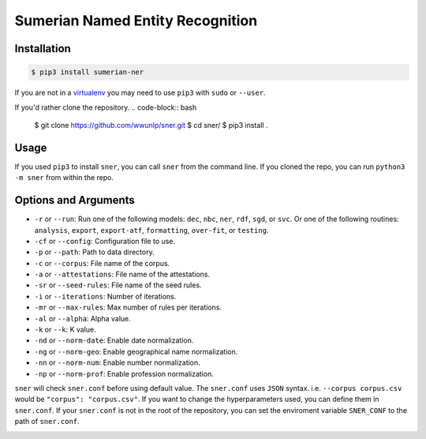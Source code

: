 Sumerian Named Entity Recognition
=================================
.. image:: https://travis-ci.org/wwunlp/sner.png
   :alt: Build Status
   :target: https://travis-ci.org/wwunlp/sner

Installation
------------
.. code-block:: bash

   $ pip3 install sumerian-ner

If you are not in a
`virtualenv <https://virtualenv.pypa.io/en/stable>`_
you may need to use ``pip3`` with ``sudo`` or ``--user``.

If you'd rather clone the repository.
.. code-block:: bash

   $ git clone https://github.com/wwunlp/sner.git
   $ cd sner/
   $ pip3 install .


Usage
-----
If you used ``pip3`` to install ``sner``, you can call ``sner`` from the
command line. If you cloned the repo, you can run ``python3 -m sner``
from within the repo.

Options and Arguments
---------------------
- ``-r`` or ``--run``:
  Run one of the following models: ``dec``, ``nbc``, ``ner``, ``rdf``,
  ``sgd``, or ``svc``. Or one of the following routines: ``analysis``,
  ``export``, ``export-atf``, ``formatting``, ``over-fit``, or ``testing``.
- ``-cf`` or ``--config``:
  Configuration file to use.
- ``-p`` or ``--path``:
  Path to data directory.
- ``-c`` or ``--corpus``:
  File name of the corpus.
- ``-a`` or ``--attestations``:
  File name of the attestations.
- ``-sr`` or ``--seed-rules``:
  File name of the seed rules.
- ``-i`` or ``--iterations``:
  Number of iterations.
- ``-mr`` or ``--max-rules``:
  Max number of rules per iterations.
- ``-al`` or ``--alpha``: Alpha value.
- ``-k`` or ``--k``: K value.
- ``-nd`` or ``--norm-date``:
  Enable date normalization.
- ``-ng`` or ``--norm-geo``:
  Enable geographical name normalization.
- ``-nn`` or ``--norm-num``:
  Enable number normalization.
- ``-np`` or ``--norm-prof``:
  Enable profession normalization.

``sner`` will check ``sner.conf`` before using default value. The ``sner.conf``
uses ``JSON`` syntax. i.e. ``--corpus corpus.csv`` would be
``"corpus": "corpus.csv"``. If you want to change the hyperparameters used,
you can define them in ``sner.conf``. If your ``sner.conf`` is not in the root
of the repository, you can set the enviroment variable ``SNER_CONF`` to the
path of ``sner.conf``.

.. image:: https://i.imgur.com/CpI851D.jpg
   :align: center
   :alt: ERMAHGERD SNER
   :target: https://imgur.com/CpI851D
